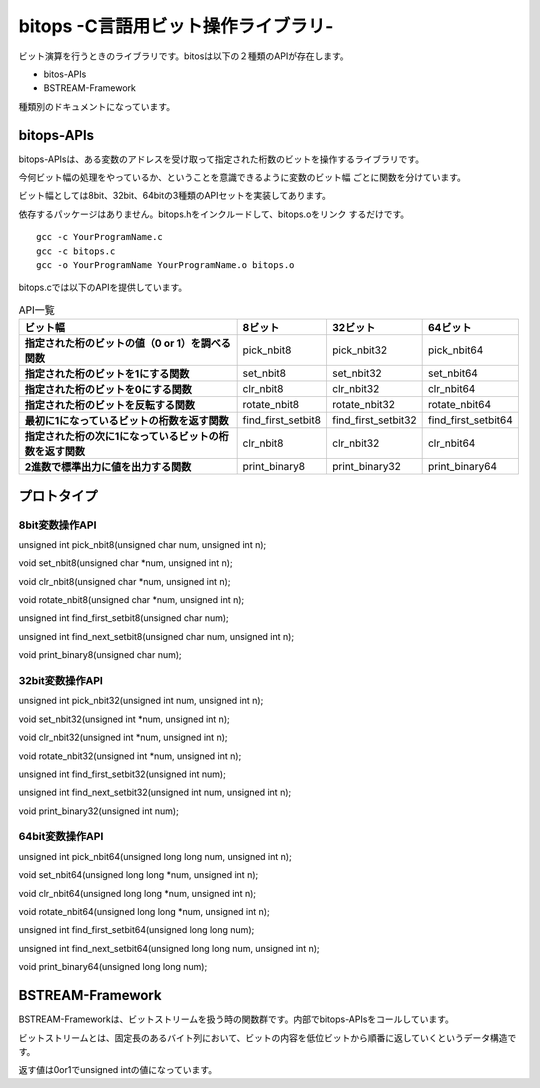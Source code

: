 bitops -C言語用ビット操作ライブラリ-
====================================

ビット演算を行うときのライブラリです。bitosは以下の２種類のAPIが存在します。

* bitos-APIs
* BSTREAM-Framework

種類別のドキュメントになっています。

bitops-APIs
-------------

bitops-APIsは、ある変数のアドレスを受け取って指定された桁数のビットを操作するライブラリです。

今何ビット幅の処理をやっているか、ということを意識できるように変数のビット幅
ごとに関数を分けています。

ビット幅としては8bit、32bit、64bitの3種類のAPIセットを実装してあります。

依存するパッケージはありません。bitops.hをインクルードして、bitops.oをリンク
するだけです。

::

    gcc -c YourProgramName.c
    gcc -c bitops.c
    gcc -o YourProgramName YourProgramName.o bitops.o

bitops.cでは以下のAPIを提供しています。

.. list-table:: API一覧
   :header-rows: 1
   :stub-columns: 1

   * - ビット幅
     - 8ビット
     - 32ビット
     - 64ビット
   * - 指定された桁のビットの値（0 or 1）を調べる関数
     - pick_nbit8
     - pick_nbit32
     - pick_nbit64
   * - 指定された桁のビットを1にする関数
     - set_nbit8
     - set_nbit32
     - set_nbit64
   * - 指定された桁のビットを0にする関数
     - clr_nbit8
     - clr_nbit32
     - clr_nbit64
   * - 指定された桁のビットを反転する関数
     - rotate_nbit8
     - rotate_nbit32
     - rotate_nbit64
   * - 最初に1になっているビットの桁数を返す関数
     - find_first_setbit8
     - find_first_setbit32
     - find_first_setbit64
   * - 指定された桁の次に1になっているビットの桁数を返す関数
     - clr_nbit8
     - clr_nbit32
     - clr_nbit64
   * - 2進数で標準出力に値を出力する関数
     - print_binary8
     - print_binary32
     - print_binary64

プロトタイプ
-------------

8bit変数操作API
^^^^^^^^^^^^^^^

unsigned int pick_nbit8(unsigned char num, unsigned int n);

void set_nbit8(unsigned char *num, unsigned int n);

void clr_nbit8(unsigned char *num, unsigned int n);

void rotate_nbit8(unsigned char *num, unsigned int n);

unsigned int find_first_setbit8(unsigned char num);

unsigned int find_next_setbit8(unsigned char num, unsigned int n);

void print_binary8(unsigned char num);

32bit変数操作API
^^^^^^^^^^^^^^^^

unsigned int pick_nbit32(unsigned int num, unsigned int n);

void set_nbit32(unsigned int *num, unsigned int n);

void clr_nbit32(unsigned int *num, unsigned int n);

void rotate_nbit32(unsigned int *num, unsigned int n);

unsigned int find_first_setbit32(unsigned int num);

unsigned int find_next_setbit32(unsigned int num, unsigned int n);

void print_binary32(unsigned int num);

64bit変数操作API
^^^^^^^^^^^^^^^^

unsigned int pick_nbit64(unsigned long long num, unsigned int n);

void set_nbit64(unsigned long long *num, unsigned int n);

void clr_nbit64(unsigned long long *num, unsigned int n);

void rotate_nbit64(unsigned long long *num, unsigned int n);

unsigned int find_first_setbit64(unsigned long long num);

unsigned int find_next_setbit64(unsigned long long num, unsigned int n);

void print_binary64(unsigned long long num);


BSTREAM-Framework
--------------------

BSTREAM-Frameworkは、ビットストリームを扱う時の関数群です。内部でbitops-APIsをコールしています。

ビットストリームとは、固定長のあるバイト列において、ビットの内容を低位ビットから順番に返していくというデータ構造です。

返す値は0or1でunsigned intの値になっています。


